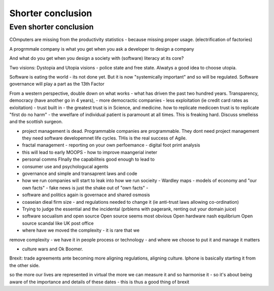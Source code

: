 Shorter conclusion
==================

Even shorter conclusion
-----------------------

COmputers are missing from the productivity statistics - because
missing proper usage.  (electrification of factories)



A progrmmale company is what you get when you ask a developer to
design a company


And what do you get when you design a society with (software) literacy at its core? 

Two visions: Dystopia and Utopia visions - police state and free state.
Alwatys a good idea to choose utopia.

Software is eating the world - its not done yet.
But it is now "systemically important" and so will be regulated.
Software governance will play a part as the 13th Factor

From a western perspective, double down on what works - what has
driven the past two hundred years.  Transparency, democracy (have
another go in 4 years), - more democractic companies - less
exploitation (ie credit card rates as exloitation) - trust built in -
the greatest trust is in Science, and medicine.  how to replicate
medicoen trust is to replicate "first do no harm" - the wwelfare of
individual patient is paramount at all times.  This is freaking hard.
Discuss smelleiss and the scottish surgeon.


- project management is dead. Programmable companies are
  programmable. They dont need project management they need software
  developemnet life cycles. THis is the real success of Agile.

- fractal management - reporting on your own perfoemance - digital
  foot print analysis

- this will lead to early MOOPS - how to improve maangerial ineter
- personal comms FInally the capabiliteis good enough to lead to
- consumer use and psychologucal agents

- governance and simple and transaprent laws and code
  
- how we run companies will start to leak into how we run socieity
  - Wardley maps
  - models of economy and "our own facts"
  - fake news is just the shake out of "own facts"
  - 

- software and politics again is governace and shared osmosis

- coaseian dieal firm size - and regulations needed to change it (ie
  anti-trust laws allowing co-ordination)


- Trying to judge the essential and the incidental (prblems with pagerank, renting out your domain juice)

- software socualism and open source
  Open source seems most obvious
  Open hardware nash equlibrium
  Open source scandal like UK post office


- where have we moved the complexity - it is rare that we
remove complexity - we have it in people process or technology - and
where we choose to put it and manage it matters


- culture wars and Ok Boomer.
Brexit: trade agreements ante becoming more aligning regulations,
aligning culture.  Iphone is basically starting it from the other
side.


so the more our lives are represented in virtual the more we can
measure it and so harmonise it - so it's about being aware of the
importance and details of these dates - this is thus a good thing of
brexit

